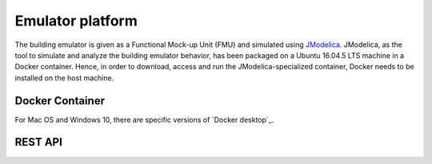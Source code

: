 Emulator platform
*****************
The building emulator is given as a Functional Mock-up Unit (FMU) and simulated using `JModelica`_. JModelica, as the tool to simulate and analyze the building emulator behavior, has been packaged on a Ubuntu 16.04.5 LTS machine in a Docker container. Hence, in order to download, access and run the JModelica-specialized container, Docker needs to be installed on the host machine.

Docker Container
================
For Mac OS and Windows 10, there are specific versions of `Docker desktop`_.

REST API
========

.. _JModelica: https://jmodelica.org
   _`Docker desktop`: https://www.docker.com/products/docker-desktop